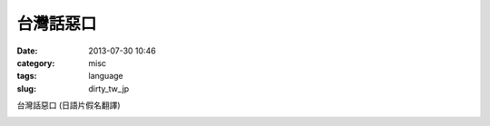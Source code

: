 台灣話惡口
########################
:date: 2013-07-30 10:46
:category: misc
:tags: language
:slug: dirty_tw_jp

台灣話惡口 (日語片假名翻譯)

.. image:: /static/images/language_tw/taiwan_dirty.jpg



